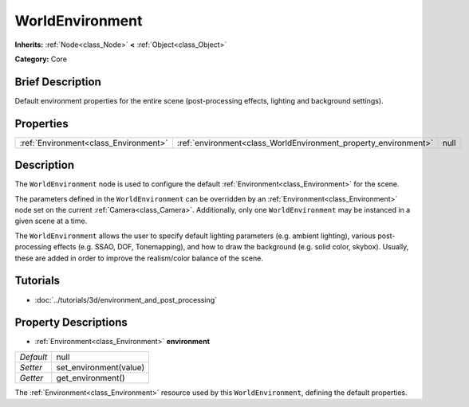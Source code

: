 .. Generated automatically by doc/tools/makerst.py in Godot's source tree.
.. DO NOT EDIT THIS FILE, but the WorldEnvironment.xml source instead.
.. The source is found in doc/classes or modules/<name>/doc_classes.

.. _class_WorldEnvironment:

WorldEnvironment
================

**Inherits:** :ref:`Node<class_Node>` **<** :ref:`Object<class_Object>`

**Category:** Core

Brief Description
-----------------

Default environment properties for the entire scene (post-processing effects, lighting and background settings).

Properties
----------

+---------------------------------------+-----------------------------------------------------------------+------+
| :ref:`Environment<class_Environment>` | :ref:`environment<class_WorldEnvironment_property_environment>` | null |
+---------------------------------------+-----------------------------------------------------------------+------+

Description
-----------

The ``WorldEnvironment`` node is used to configure the default :ref:`Environment<class_Environment>` for the scene.

The parameters defined in the ``WorldEnvironment`` can be overridden by an :ref:`Environment<class_Environment>` node set on the current :ref:`Camera<class_Camera>`. Additionally, only one ``WorldEnvironment`` may be instanced in a given scene at a time.

The ``WorldEnvironment`` allows the user to specify default lighting parameters (e.g. ambient lighting), various post-processing effects (e.g. SSAO, DOF, Tonemapping), and how to draw the background (e.g. solid color, skybox). Usually, these are added in order to improve the realism/color balance of the scene.

Tutorials
---------

- :doc:`../tutorials/3d/environment_and_post_processing`

Property Descriptions
---------------------

.. _class_WorldEnvironment_property_environment:

- :ref:`Environment<class_Environment>` **environment**

+-----------+------------------------+
| *Default* | null                   |
+-----------+------------------------+
| *Setter*  | set_environment(value) |
+-----------+------------------------+
| *Getter*  | get_environment()      |
+-----------+------------------------+

The :ref:`Environment<class_Environment>` resource used by this ``WorldEnvironment``, defining the default properties.

